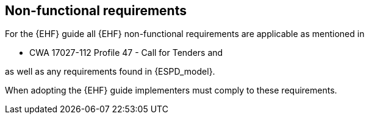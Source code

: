 
== Non-functional requirements

For the {EHF} guide all {EHF} non-functional requirements are applicable as mentioned in

* CWA 17027-112 Profile 47 - Call for Tenders and

as well as any requirements found in {ESPD_model}.

When adopting the {EHF} guide implementers must comply to these requirements.
